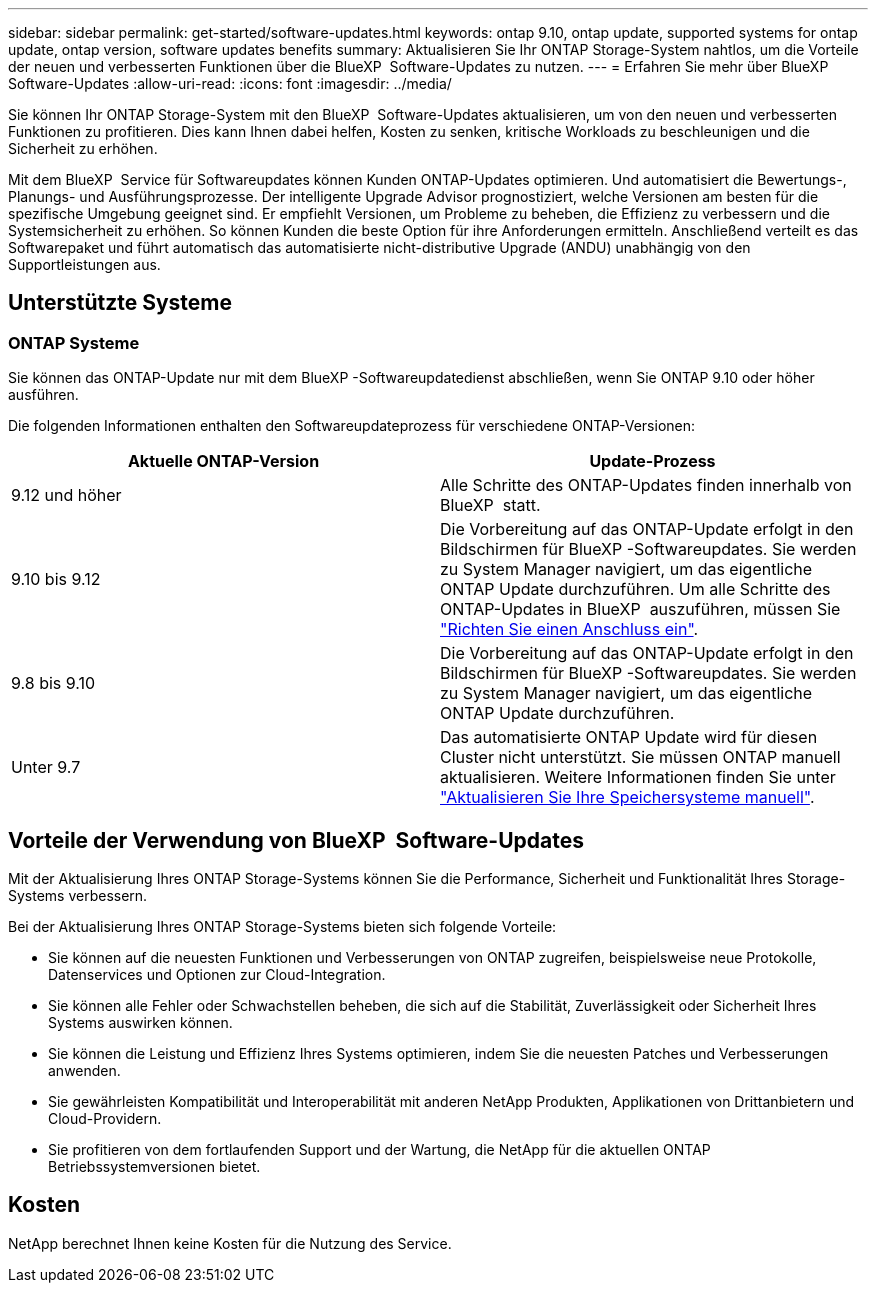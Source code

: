---
sidebar: sidebar 
permalink: get-started/software-updates.html 
keywords: ontap 9.10, ontap update, supported systems for ontap update, ontap version, software updates benefits 
summary: Aktualisieren Sie Ihr ONTAP Storage-System nahtlos, um die Vorteile der neuen und verbesserten Funktionen über die BlueXP  Software-Updates zu nutzen. 
---
= Erfahren Sie mehr über BlueXP  Software-Updates
:allow-uri-read: 
:icons: font
:imagesdir: ../media/


[role="lead"]
Sie können Ihr ONTAP Storage-System mit den BlueXP  Software-Updates aktualisieren, um von den neuen und verbesserten Funktionen zu profitieren. Dies kann Ihnen dabei helfen, Kosten zu senken, kritische Workloads zu beschleunigen und die Sicherheit zu erhöhen.

Mit dem BlueXP  Service für Softwareupdates können Kunden ONTAP-Updates optimieren. Und automatisiert die Bewertungs-, Planungs- und Ausführungsprozesse. Der intelligente Upgrade Advisor prognostiziert, welche Versionen am besten für die spezifische Umgebung geeignet sind. Er empfiehlt Versionen, um Probleme zu beheben, die Effizienz zu verbessern und die Systemsicherheit zu erhöhen. So können Kunden die beste Option für ihre Anforderungen ermitteln. Anschließend verteilt es das Softwarepaket und führt automatisch das automatisierte nicht-distributive Upgrade (ANDU) unabhängig von den Supportleistungen aus.



== Unterstützte Systeme



=== ONTAP Systeme

Sie können das ONTAP-Update nur mit dem BlueXP -Softwareupdatedienst abschließen, wenn Sie ONTAP 9.10 oder höher ausführen.

Die folgenden Informationen enthalten den Softwareupdateprozess für verschiedene ONTAP-Versionen:

|===
| *Aktuelle ONTAP-Version* | *Update-Prozess* 


| 9.12 und höher | Alle Schritte des ONTAP-Updates finden innerhalb von BlueXP  statt. 


| 9.10 bis 9.12 | Die Vorbereitung auf das ONTAP-Update erfolgt in den Bildschirmen für BlueXP -Softwareupdates. Sie werden zu System Manager navigiert, um das eigentliche ONTAP Update durchzuführen. Um alle Schritte des ONTAP-Updates in BlueXP  auszuführen, müssen Sie link:https://docs.netapp.com/us-en/bluexp-setup-admin/task-install-connector-on-prem.html["Richten Sie einen Anschluss ein"]. 


| 9.8 bis 9.10 | Die Vorbereitung auf das ONTAP-Update erfolgt in den Bildschirmen für BlueXP -Softwareupdates. Sie werden zu System Manager navigiert, um das eigentliche ONTAP Update durchzuführen. 


| Unter 9.7 | Das automatisierte ONTAP Update wird für diesen Cluster nicht unterstützt. Sie müssen ONTAP manuell aktualisieren. Weitere Informationen finden Sie unter link:https://docs.netapp.com/us-en/ontap/upgrade/index.html["Aktualisieren Sie Ihre Speichersysteme manuell"]. 
|===


== Vorteile der Verwendung von BlueXP  Software-Updates

Mit der Aktualisierung Ihres ONTAP Storage-Systems können Sie die Performance, Sicherheit und Funktionalität Ihres Storage-Systems verbessern.

Bei der Aktualisierung Ihres ONTAP Storage-Systems bieten sich folgende Vorteile:

* Sie können auf die neuesten Funktionen und Verbesserungen von ONTAP zugreifen, beispielsweise neue Protokolle, Datenservices und Optionen zur Cloud-Integration.
* Sie können alle Fehler oder Schwachstellen beheben, die sich auf die Stabilität, Zuverlässigkeit oder Sicherheit Ihres Systems auswirken können.
* Sie können die Leistung und Effizienz Ihres Systems optimieren, indem Sie die neuesten Patches und Verbesserungen anwenden.
* Sie gewährleisten Kompatibilität und Interoperabilität mit anderen NetApp Produkten, Applikationen von Drittanbietern und Cloud-Providern.
* Sie profitieren von dem fortlaufenden Support und der Wartung, die NetApp für die aktuellen ONTAP Betriebssystemversionen bietet.




== Kosten

NetApp berechnet Ihnen keine Kosten für die Nutzung des Service.
